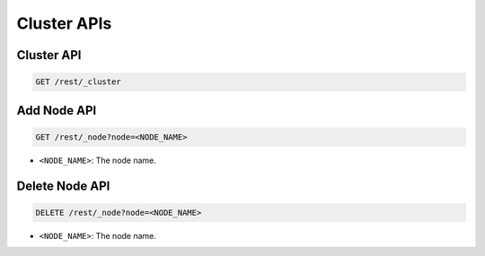 Cluster APIs
===========

Cluster API
-----------

.. code-block:: text

    GET /rest/_cluster


Add Node API
------------

.. code-block:: text

    GET /rest/_node?node=<NODE_NAME>

* ``<NODE_NAME>``: The node name.


Delete Node API
---------------

.. code-block:: text

    DELETE /rest/_node?node=<NODE_NAME>

* ``<NODE_NAME>``: The node name.
